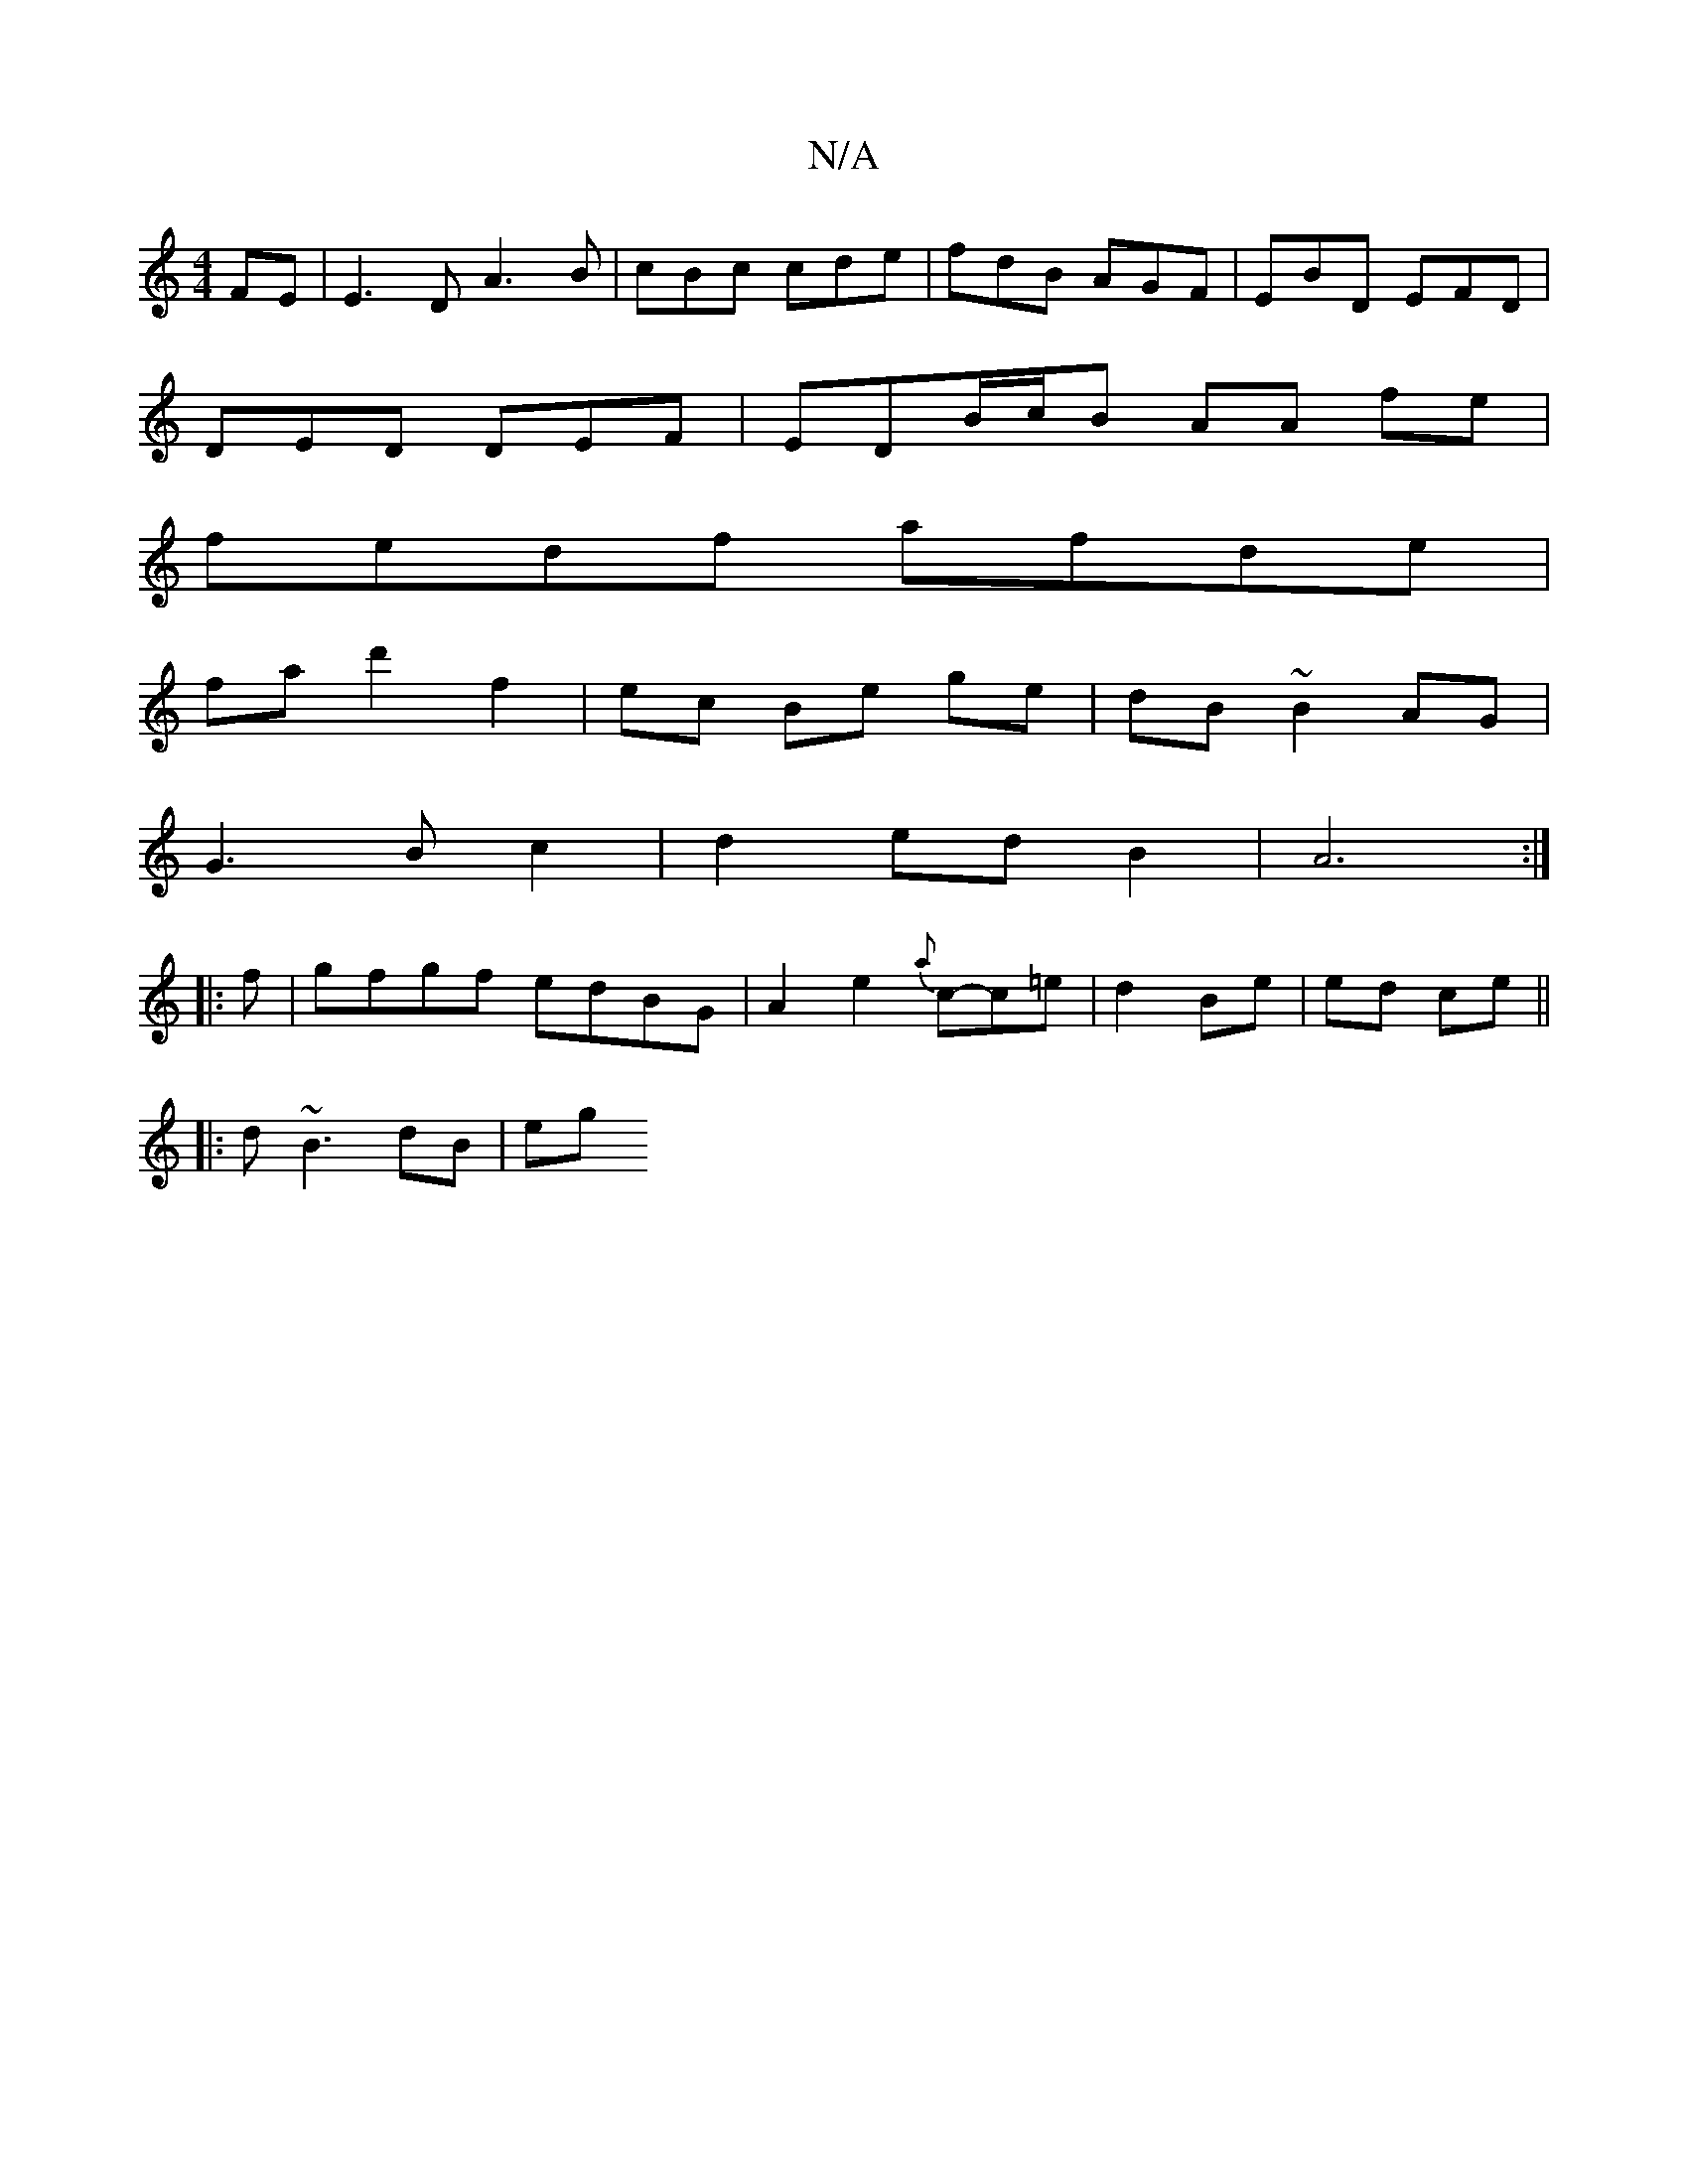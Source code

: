 X:1
T:N/A
M:4/4
R:N/A
K:Cmajor
FE | E3 D A3 B|cBc cde|fdB AGF|EBD EFD|
DED DEF|EDB/c/B AA fe |
fedf afde |
fad'2 f2 | ec Be ge|dB ~B2 AG|
G3 B c2|d2 ed B2 | A6 :|
|: f |gfgf edBG|A2e2{a}c-c=e | d2 Be | ed ce ||
V:1
|: d~B3 dB | eg 